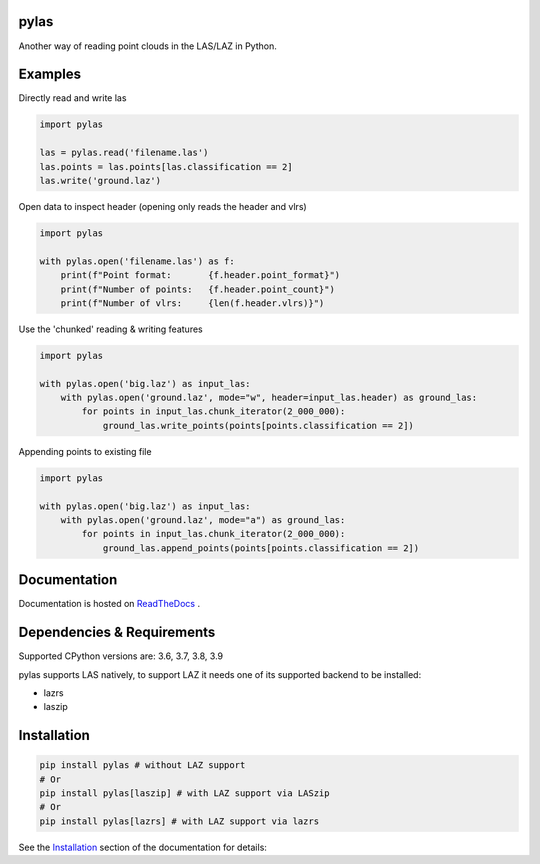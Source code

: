 pylas
-----

Another way of reading point clouds in the LAS/LAZ in Python.

.. image:: https://readthedocs.org/projects/pylas/badge/?version=latest
    :target: https://pylas.readthedocs.io/en/latest/?badge=latest
    :alt: Documentation Status

.. image:: https://travis-ci.org/tmontaigu/pylas.svg?branch=master


Examples
--------

Directly read and write las

.. code:: python

    import pylas

    las = pylas.read('filename.las')
    las.points = las.points[las.classification == 2]
    las.write('ground.laz')

Open data to inspect header (opening only reads the header and vlrs)

.. code:: python

    import pylas

    with pylas.open('filename.las') as f:
        print(f"Point format:       {f.header.point_format}")
        print(f"Number of points:   {f.header.point_count}")
        print(f"Number of vlrs:     {len(f.header.vlrs)}")

Use the 'chunked' reading & writing features

.. code:: python

    import pylas

    with pylas.open('big.laz') as input_las:
        with pylas.open('ground.laz', mode="w", header=input_las.header) as ground_las:
            for points in input_las.chunk_iterator(2_000_000):
                ground_las.write_points(points[points.classification == 2])

Appending points to existing file

.. code:: python

    import pylas

    with pylas.open('big.laz') as input_las:
        with pylas.open('ground.laz', mode="a") as ground_las:
            for points in input_las.chunk_iterator(2_000_000):
                ground_las.append_points(points[points.classification == 2])

Documentation
-------------

Documentation is hosted on ReadTheDocs_ .

.. _ReadTheDocs: http://pylas.readthedocs.io/en/latest/index.html


Dependencies & Requirements
---------------------------

Supported CPython versions are: 3.6, 3.7, 3.8, 3.9

pylas supports LAS natively, to support LAZ it needs one of its supported backend to be installed:

- lazrs
- laszip


Installation
------------

.. code-block:: shell

    pip install pylas # without LAZ support
    # Or
    pip install pylas[laszip] # with LAZ support via LASzip
    # Or
    pip install pylas[lazrs] # with LAZ support via lazrs


See the Installation_ section of the documentation for details:

.. _Installation: https://pylas.readthedocs.io/en/latest/installation.html

